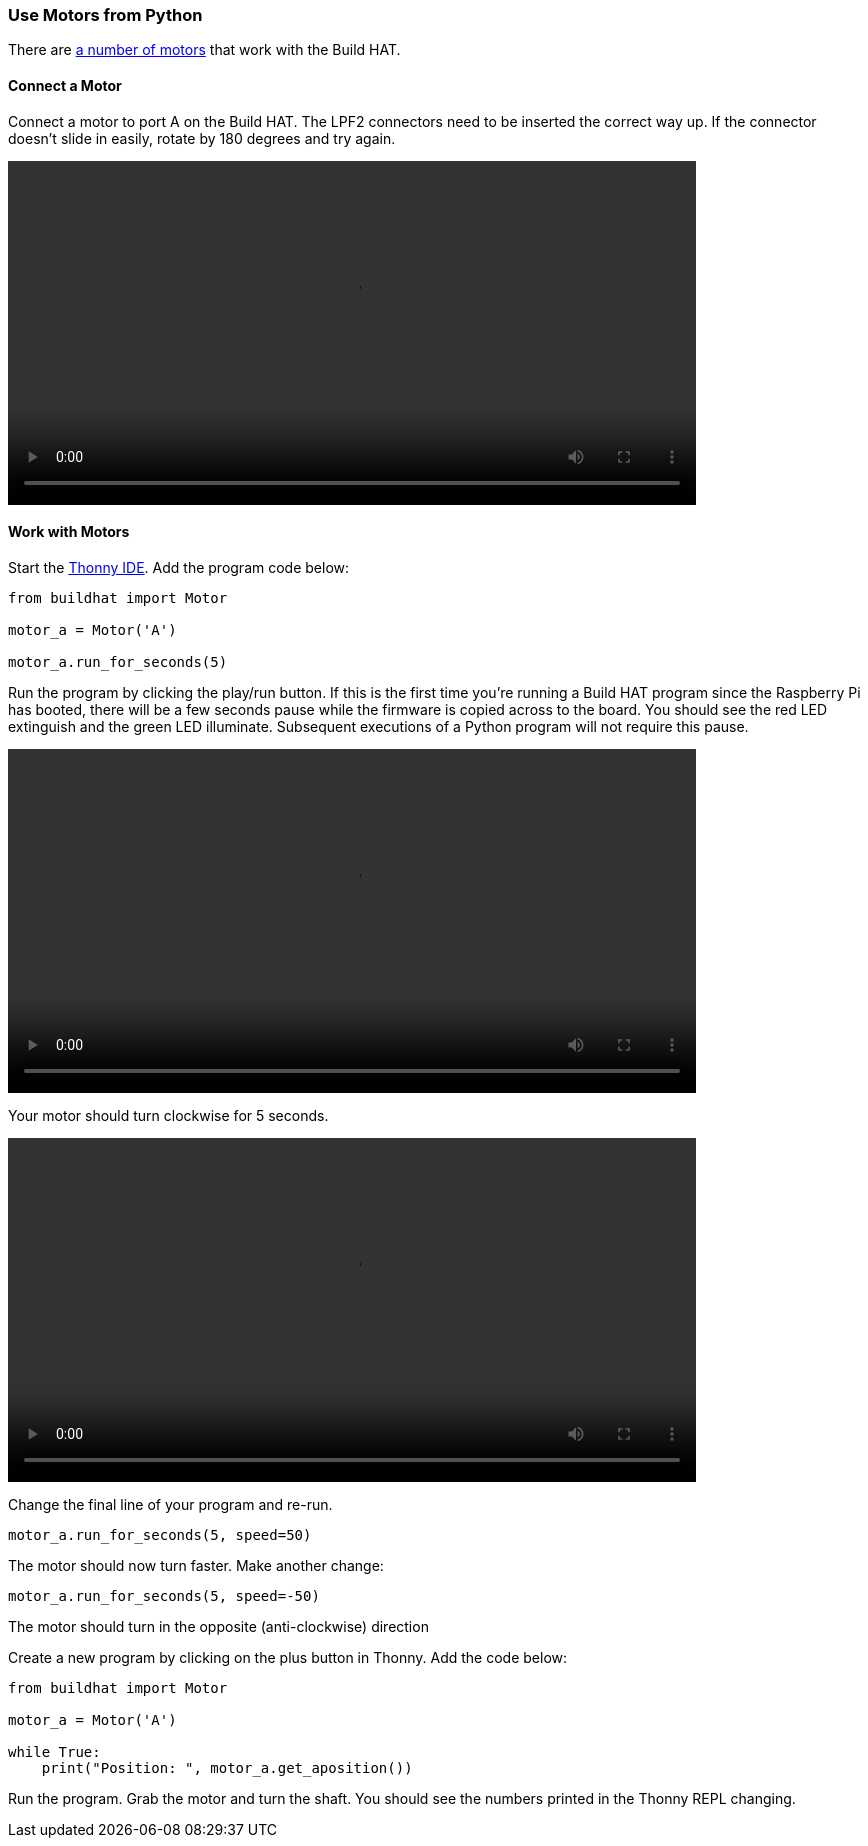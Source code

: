 === Use Motors from Python

There are xref:build-hat.adoc#device-compatibility[a number of motors] that work with the Build HAT.

==== Connect a Motor

Connect a motor to port A on the Build HAT. The LPF2 connectors need to be inserted the correct way up. If the connector doesn't slide in easily, rotate by 180 degrees and try again.

video::images/connect-motor.webm[width="80%"]


==== Work with Motors

Start the https://thonny.org/[Thonny IDE]. Add the program code below:

[source,python]
----
from buildhat import Motor

motor_a = Motor('A')

motor_a.run_for_seconds(5)
----

Run the program by clicking the play/run button. If this is the first time you're running a Build HAT program since the Raspberry Pi has booted, there will be a few seconds pause while the firmware is copied across to the board. You should see the red LED extinguish and the green LED illuminate. Subsequent executions of a Python program will not require this pause.

video::images/blinking-light.webm[width="80%"]

Your motor should turn clockwise for 5 seconds.

video::images/turning-motor.webm[width="80%"]

Change the final line of your program and re-run. 

[source,python]
----
motor_a.run_for_seconds(5, speed=50)
----

The motor should now turn faster. Make another change:

[source,python]
----
motor_a.run_for_seconds(5, speed=-50)
----

The motor should turn in the opposite (anti-clockwise) direction

Create a new program by clicking on the plus button in Thonny. Add the code below:

[source,python]
----
from buildhat import Motor

motor_a = Motor('A')

while True:
    print("Position: ", motor_a.get_aposition())
----

Run the program. Grab the motor and turn the shaft. You should see the numbers printed in the Thonny REPL changing. 
